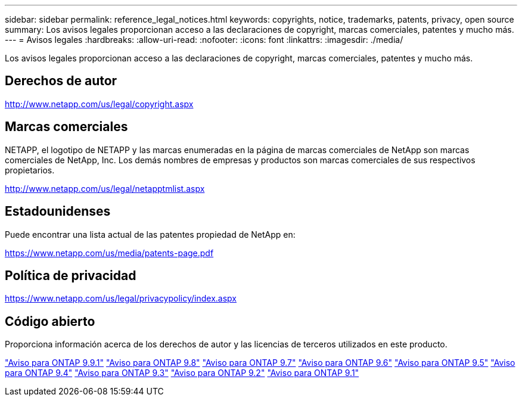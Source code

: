 ---
sidebar: sidebar 
permalink: reference_legal_notices.html 
keywords: copyrights, notice, trademarks, patents, privacy, open source 
summary: Los avisos legales proporcionan acceso a las declaraciones de copyright, marcas comerciales, patentes y mucho más. 
---
= Avisos legales
:hardbreaks:
:allow-uri-read: 
:nofooter: 
:icons: font
:linkattrs: 
:imagesdir: ./media/


[role="lead"]
Los avisos legales proporcionan acceso a las declaraciones de copyright, marcas comerciales, patentes y mucho más.



== Derechos de autor

http://www.netapp.com/us/legal/copyright.aspx[]



== Marcas comerciales

NETAPP, el logotipo de NETAPP y las marcas enumeradas en la página de marcas comerciales de NetApp son marcas comerciales de NetApp, Inc. Los demás nombres de empresas y productos son marcas comerciales de sus respectivos propietarios.

http://www.netapp.com/us/legal/netapptmlist.aspx[]



== Estadounidenses

Puede encontrar una lista actual de las patentes propiedad de NetApp en:

https://www.netapp.com/us/media/patents-page.pdf[]



== Política de privacidad

https://www.netapp.com/us/legal/privacypolicy/index.aspx[]



== Código abierto

Proporciona información acerca de los derechos de autor y las licencias de terceros utilizados en este producto.

link:https://library.netapp.com/ecm/ecm_download_file/ECMLP2876856["Aviso para ONTAP 9.9.1"]
link:https://library.netapp.com/ecm/ecm_download_file/ECMLP2873871["Aviso para ONTAP 9.8"]
link:https://library.netapp.com/ecm/ecm_download_file/ECMLP2860921["Aviso para ONTAP 9.7"]
link:https://library.netapp.com/ecm/ecm_download_file/ECMLP2855145["Aviso para ONTAP 9.6"]
link:https://library.netapp.com/ecm/ecm_download_file/ECMLP2850702["Aviso para ONTAP 9.5"]
link:https://library.netapp.com/ecm/ecm_download_file/ECMLP2844310["Aviso para ONTAP 9.4"]
link:https://library.netapp.com/ecm/ecm_download_file/ECMLP2839209["Aviso para ONTAP 9.3"]
link:https://library.netapp.com/ecm/ecm_download_file/ECMLP2702054["Aviso para ONTAP 9.2"]
link:https://library.netapp.com/ecm/ecm_download_file/ECMLP2516795["Aviso para ONTAP 9.1"]
